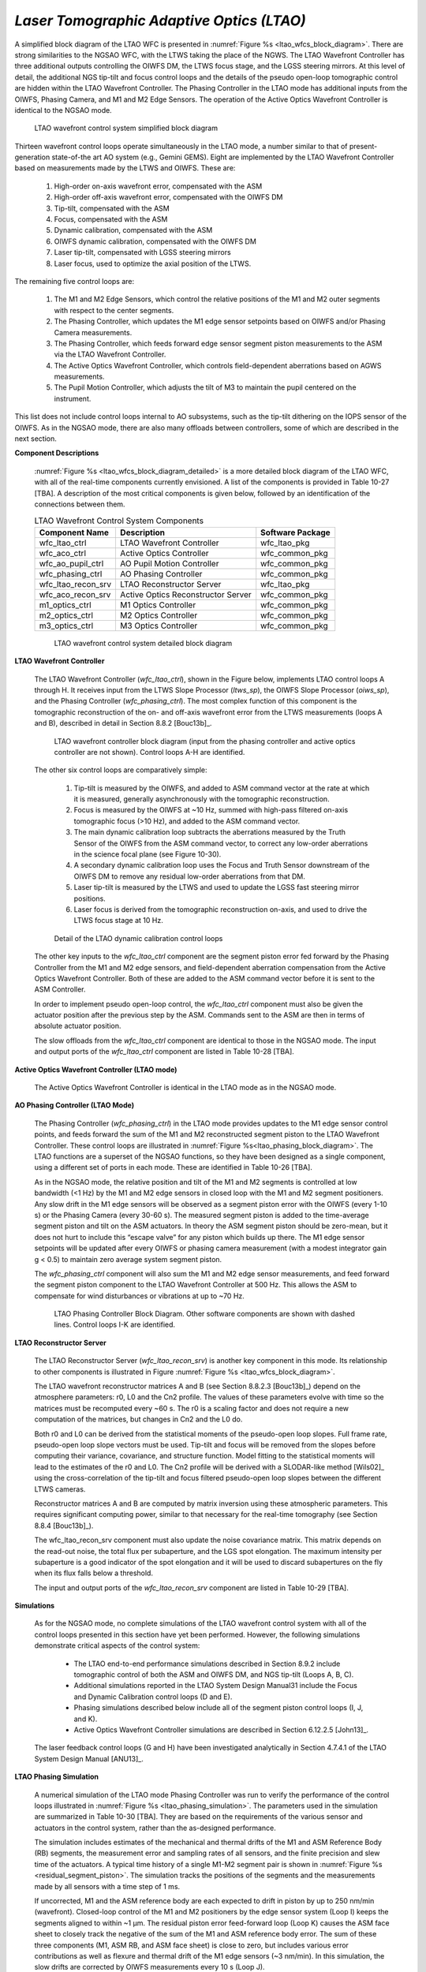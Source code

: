 .. _tcs-ltao_obsmode:

*Laser Tomographic Adaptive Optics (LTAO)*
..........................................

A simplified block diagram of the LTAO WFC is presented in :numref:`Figure %s
<ltao_wfcs_block_diagram>`. There are strong similarities to the NGSAO WFC, with
the LTWS taking the place of the NGWS. The LTAO Wavefront Controller has three
additional outputs controlling the OIWFS DM, the LTWS focus stage, and the LGSS
steering mirrors.  At this level of detail, the additional NGS tip-tilt and
focus control loops and the details of the pseudo open-loop tomographic control
are hidden within the LTAO Wavefront Controller. The Phasing Controller in the
LTAO mode has additional inputs from the OIWFS, Phasing Camera, and M1 and M2
Edge Sensors.  The operation of the Active Optics Wavefront Controller is
identical to the NGSAO mode.

.. _ltao_wfcs_block_diagram:

.. figure:: _static/ltao_wfcs_block_diagram.png
    :scale: 100%

    LTAO wavefront control system simplified block diagram

Thirteen wavefront control loops operate simultaneously in the LTAO mode, a
number similar to that of present-generation state-of-the art AO system (e.g.,
Gemini GEMS). Eight are implemented by the LTAO Wavefront Controller based on
measurements made by the LTWS and OIWFS. These are:

  1. High-order on-axis wavefront error, compensated with the ASM

  2. High-order off-axis wavefront error, compensated with the OIWFS DM

  3. Tip-tilt, compensated with the ASM

  4. Focus, compensated with the ASM

  5. Dynamic calibration, compensated with the ASM

  6. OIWFS dynamic calibration, compensated with the OIWFS DM

  7. Laser tip-tilt, compensated with LGSS steering mirrors

  8. Laser focus, used to optimize the axial position of the LTWS.

The remaining five control loops are:

  1. The M1 and M2 Edge Sensors, which control the relative positions of the M1
     and M2 outer segments with respect to the center segments.

  2. The Phasing Controller, which updates the M1 edge sensor setpoints based on
     OIWFS and/or Phasing Camera measurements.

  3. The Phasing Controller, which feeds forward edge sensor segment piston
     measurements to the ASM via the LTAO Wavefront Controller.

  4. The Active Optics Wavefront Controller, which controls field-dependent
     aberrations based on AGWS measurements.

  5. The Pupil Motion Controller, which adjusts the tilt of M3 to maintain the
     pupil centered on the instrument.

This list does not include control loops internal to AO subsystems, such as the
tip-tilt dithering on the IOPS sensor of the OIWFS. As in the NGSAO mode, there
are also many offloads between controllers, some of which are described in the
next section.


**Component Descriptions**

    :numref:`Figure %s <ltao_wfcs_block_diagram_detailed>` is a more detailed
    block diagram of the LTAO WFC, with all of the real-time components
    currently envisioned. A list of the components is provided in Table 10-27
    [TBA].  A description of the most critical components is given below,
    followed by an identification of the connections between them.

    .. table:: LTAO Wavefront Control System Components

        +---------------------+-------------------------------------+-------------------+
        | Component Name      | Description                         | Software Package  |
        +=====================+=====================================+===================+
        | wfc_ltao_ctrl       | LTAO Wavefront Controller           | wfc_ltao_pkg      |
        +---------------------+-------------------------------------+-------------------+
        | wfc_aco_ctrl        | Active Optics Controller            | wfc_common_pkg    |
        +---------------------+-------------------------------------+-------------------+
        | wfc_ao_pupil_ctrl   | AO Pupil Motion Controller          | wfc_common_pkg    |
        +---------------------+-------------------------------------+-------------------+
        | wfc_phasing_ctrl    | AO Phasing Controller               | wfc_common_pkg    |
        +---------------------+-------------------------------------+-------------------+
        | wfc_ltao_recon_srv  | LTAO Reconstructor Server           | wfc_ltao_pkg      |
        +---------------------+-------------------------------------+-------------------+
        | wfc_aco_recon_srv   | Active Optics Reconstructor Server  | wfc_common_pkg    |
        +---------------------+-------------------------------------+-------------------+
        | m1_optics_ctrl      | M1 Optics Controller                | wfc_common_pkg    |
        +---------------------+-------------------------------------+-------------------+
        | m2_optics_ctrl      | M2 Optics Controller                | wfc_common_pkg    |
        +---------------------+-------------------------------------+-------------------+
        | m3_optics_ctrl      | M3 Optics Controller                | wfc_common_pkg    |
        +---------------------+-------------------------------------+-------------------+


    .. _ltao_wfcs_block_diagram_detailed:

    .. figure:: _static/ltao_wfcs_block_diagram_detailed.png
        :scale: 100%

        LTAO wavefront control system detailed block diagram


**LTAO Wavefront Controller**

    The LTAO Wavefront Controller (*wfc_ltao_ctrl*), shown in the Figure below,
    implements LTAO control loops A through H. It receives input from the LTWS Slope
    Processor (*ltws_sp*), the OIWFS Slope Processor (*oiws_sp*), and the Phasing
    Controller (*wfc_phasing_ctrl*). The most complex function of this component is
    the tomographic reconstruction of the on- and off-axis wavefront error from the
    LTWS measurements (loops A and B), described in detail in Section 8.8.2
    [Bouc13b]_.

    .. figure:: _static/ltao_wfc_block_diagram.png

        LTAO wavefront controller block diagram (input from the phasing
        controller and active optics controller are not shown). Control loops
        A-H are identified.

    The other six control loops are comparatively simple:

      1. Tip-tilt is measured by the OIWFS, and added to ASM command vector at
         the rate at which it is measured, generally asynchronously with the
         tomographic reconstruction.

      2. Focus is measured by the OIWFS at ~10 Hz, summed with high-pass
         filtered on-axis tomographic focus (>10 Hz), and added to the ASM
         command vector.

      3. The main dynamic calibration loop subtracts the aberrations measured by
         the Truth Sensor of the OIWFS from the ASM command vector, to correct
         any low-order aberrations in the science focal plane (see Figure
         10-30).

      4. A secondary dynamic calibration loop uses the Focus and Truth Sensor
         downstream of the OIWFS DM to remove any residual low-order aberrations
         from that DM.

      5. Laser tip-tilt is measured by the LTWS and used to update the LGSS fast
         steering mirror positions.

      6. Laser focus is derived from the tomographic reconstruction on-axis, and
         used to drive the LTWS focus stage at 10 Hz.

    .. figure:: _static/ltao_dynamic_calibration_control_loop.png

        Detail of the LTAO dynamic calibration control loops

    The other key inputs to the *wfc_ltao_ctrl* component are the segment piston
    error fed forward by the Phasing Controller from the M1 and M2 edge sensors,
    and field-dependent aberration compensation from the Active Optics Wavefront
    Controller. Both of these are added to the ASM command vector before it is
    sent to the ASM Controller.

    In order to implement pseudo open-loop control, the *wfc_ltao_ctrl* component
    must also be given the actuator position after the previous step by the ASM.
    Commands sent to the ASM are then in terms of absolute actuator position.

    The slow offloads from the *wfc_ltao_ctrl* component are identical to those
    in the NGSAO mode. The input and output ports of the *wfc_ltao_ctrl*
    component are listed in Table 10-28 [TBA].

**Active Optics Wavefront Controller (LTAO mode)**

    The Active Optics Wavefront Controller is identical in the LTAO mode as in
    the NGSAO mode.

**AO Phasing Controller (LTAO Mode)**

    The Phasing Controller (*wfc_phasing_ctrl*) in the LTAO mode provides
    updates to the M1 edge sensor control points, and feeds forward the sum of
    the M1 and M2 reconstructed segment piston to the LTAO Wavefront Controller.
    These control loops are illustrated in :numref:`Figure
    %s<ltao_phasing_block_diagram>`. The LTAO functions are a superset of the
    NGSAO functions, so they have been designed as a single component, using a
    different set of ports in each mode. These are identified in Table 10-26
    [TBA].

    As in the NGSAO mode, the relative position and tilt of the M1 and M2
    segments is controlled at low bandwidth (<1 Hz) by the M1 and M2 edge
    sensors in closed loop with the M1 and M2 segment positioners. Any slow
    drift in the M1 edge sensors will be observed as a segment piston error with
    the OIWFS (every 1-10 s) or the Phasing Camera (every 30-60 s). The measured
    segment piston is added to the time-average segment piston and tilt on the
    ASM actuators. In theory the ASM segment piston should be zero-mean, but it
    does not hurt to include this “escape valve” for any piston which builds up
    there. The M1 edge sensor setpoints will be updated after every OIWFS or
    phasing camera measurement (with a modest integrator gain g < 0.5) to
    maintain zero average system segment piston.

    The *wfc_phasing_ctrl* component will also sum the M1 and M2 edge sensor
    measurements, and feed forward the segment piston component to the LTAO
    Wavefront Controller at 500 Hz. This allows the ASM to compensate for wind
    disturbances or vibrations at up to ~70 Hz.

    .. _ltao_phasing_block_diagram:

    .. figure:: _static/ltao_phasing_block_diagram.png

        LTAO Phasing Controller Block Diagram. Other software components are
        shown with dashed lines. Control loops I-K are identified.

**LTAO Reconstructor Server**

    The LTAO Reconstructor Server (*wfc_ltao_recon_srv*) is another key component
    in this mode. Its relationship to other components is illustrated in Figure
    :numref:`Figure %s <ltao_wfcs_block_diagram>`.

    The LTAO wavefront reconstructor matrices A and B (see Section 8.8.2.3
    [Bouc13b]_) depend on the atmosphere parameters: r0, L0 and the Cn2 profile.
    The values of these parameters evolve with time so the matrices must be
    recomputed every ~60 s. The r0 is a scaling factor and does not require a
    new computation of the matrices, but changes in Cn2 and the L0 do.

    Both r0 and L0 can be derived from the statistical moments of the
    pseudo-open loop slopes. Full frame rate, pseudo-open loop slope vectors
    must be used. Tip-tilt and focus will be removed from the slopes before
    computing their variance, covariance, and structure function. Model fitting
    to the statistical moments will lead to the estimates of the r0 and L0. The
    Cn2 profile will be derived with a SLODAR-like method [Wils02]_ using the
    cross-correlation of the tip-tilt and focus filtered pseudo-open loop slopes
    between the different LTWS cameras.

    Reconstructor matrices A and B are computed by matrix inversion using these
    atmospheric parameters. This requires significant computing power, similar
    to that necessary for the real-time tomography (see Section 8.8.4 [Bouc13b]_).

    The wfc_ltao_recon_srv component must also update the noise covariance
    matrix. This matrix depends on the read-out noise, the total flux per
    subaperture, and the LGS spot elongation. The maximum intensity per
    subaperture is a good indicator of the spot elongation and it will be used
    to discard subapertures on the fly when its flux falls below a threshold.

    The input and output ports of the *wfc_ltao_recon_srv* component are listed in
    Table 10-29 [TBA].

**Simulations**

    As for the NGSAO mode, no complete simulations of the LTAO wavefront control
    system with all of the control loops presented in this section have yet been
    performed. However, the following simulations demonstrate critical aspects
    of the control system:

      * The LTAO end-to-end performance simulations described in Section 8.9.2
        include tomographic control of both the ASM and OIWFS DM, and NGS
        tip-tilt (Loops A, B, C).

      * Additional simulations reported in the LTAO System Design Manual31
        include the Focus and Dynamic Calibration control loops (D and E).

      * Phasing simulations described below include all of the segment piston
        control loops (I, J, and K).

      * Active Optics Wavefront Controller simulations are described in Section
        6.12.2.5 [John13]_.

    The laser feedback control loops (G and H) have been investigated
    analytically in Section 4.7.4.1 of the LTAO System Design Manual [ANU13]_.

**LTAO Phasing Simulation**

    A numerical simulation of the LTAO mode Phasing Controller was run to verify
    the performance of the control loops illustrated in :numref:`Figure
    %s <ltao_phasing_simulation>`. The parameters used in the simulation are
    summarized in Table 10-30 [TBA]. They are based on the requirements of the
    various sensor and actuators in the control system, rather than the
    as-designed performance.

    The simulation includes estimates of the mechanical and thermal drifts of
    the M1 and ASM Reference Body (RB) segments, the measurement error and
    sampling rates of all sensors, and the finite precision and slew time of the
    actuators. A typical time history of a single M1-M2 segment pair is shown in
    :numref:`Figure %s <residual_segment_piston>`. The simulation tracks the
    positions of the segments and the measurements made by all sensors with a
    time step of 1 ms.

    If uncorrected, M1 and the ASM reference body are each expected to drift in
    piston by up to 250 nm/min (wavefront). Closed-loop control of the M1 and M2
    positioners by the edge sensor system (Loop I) keeps the segments aligned to
    within ~1 μm. The residual piston error feed-forward loop (Loop K) causes
    the ASM face sheet to closely track the negative of the sum of the M1 and
    ASM reference body error. The sum of these three components (M1, ASM RB, and
    ASM face sheet) is close to zero, but includes various error contributions
    as well as flexure and thermal drift of the M1 edge sensors (~3 nm/min). In
    this simulation, the slow drifts are corrected by OIWFS measurements every
    10 s (Loop J).

    .. _ltao_phasing_simulation:

    .. figure:: _static/ltao_phasing_simulation.png

        Phasing simulation, showing a typical time-history of one segment pair
        over 10 minutes. The sum of the piston error due to M1, the ASM
        reference body (RB) and the ASM face sheet is the total piston error.

    The total piston error for this one segment over the first 100 s of the
    simulation is illustrated in Figure 10-33. The high-frequency jitter due
    primarily to edge sensor measurement error is clearly seen, as are the
    updates from the OIWFS every 10 s. The piston error over the full 900 s,
    once the initial transient is corrected, is 50.4 nm RMS. This is only
    slightly larger than the estimate one would make by simple RSS of the
    contributing error terms: (16.8^2 + 24^2 + 35^2 + 10^2)^0.5 = 46.7 nm. The
    difference is likely due to finite latency of the system when compensating
    ~70 Hz vibrations of the ASM RB. When run with “as-designed” measurement
    errors (see Table 8-13 [TBA]), the final piston error is 32.0 nm RMS.

    .. _residual_segment_piston:

    .. figure:: _static/residual_segment_piston.png

        Residual segment piston for the first 100 s of the simulation shown in
        Figure 10-32. The high frequency error is due primarily to edge sensor
        measurement error. The jumps every 10 s are due to error in the OIWFS
        measurement. The piston error is 50.4 nm RMS.
